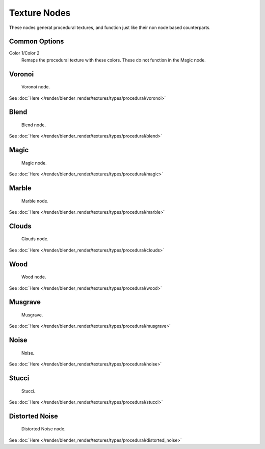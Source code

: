 
..    TODO/Review: {{review|}} .


*************
Texture Nodes
*************

These nodes generat procedural textures,
and function just like their non node based counterparts.


Common Options
==============

Color 1/Color 2
   Remaps the procedural texture with these colors. These do not function in the Magic node.


Voronoi
=======

.. figure:: /images/texture-nodes-voronoi.jpg

   Voronoi node.


See :doc:`Here </render/blender_render/textures/types/procedural/voronoi>`


Blend
=====

.. figure:: /images/texture-nodes-blend.jpg

   Blend node.


See :doc:`Here </render/blender_render/textures/types/procedural/blend>`


Magic
=====

.. figure:: /images/texture-nodes-magic.jpg

   Magic node.


See :doc:`Here </render/blender_render/textures/types/procedural/magic>`


Marble
======

.. figure:: /images/texture-nodes-marble.jpg

   Marble node.


See :doc:`Here </render/blender_render/textures/types/procedural/marble>`


Clouds
======

.. figure:: /images/texture-nodes-cloud.jpg

   Clouds node.


See :doc:`Here </render/blender_render/textures/types/procedural/clouds>`


Wood
====

.. figure:: /images/texture-nodes-wood.jpg

   Wood node.


See :doc:`Here </render/blender_render/textures/types/procedural/wood>`


Musgrave
========

.. figure:: /images/texture-nodes-musgrave.jpg

   Musgrave.


See :doc:`Here </render/blender_render/textures/types/procedural/musgrave>`


Noise
=====

.. figure:: /images/texture-nodes-noise.jpg

   Noise.


See :doc:`Here </render/blender_render/textures/types/procedural/noise>`


Stucci
======

.. figure:: /images/texture-nodes-stucci.jpg

   Stucci.


See :doc:`Here </render/blender_render/textures/types/procedural/stucci>`


Distorted Noise
===============

.. figure:: /images/texture-nodes-distortedNoise.jpg

   Distorted Noise node.


See :doc:`Here </render/blender_render/textures/types/procedural/distorted_noise>`

